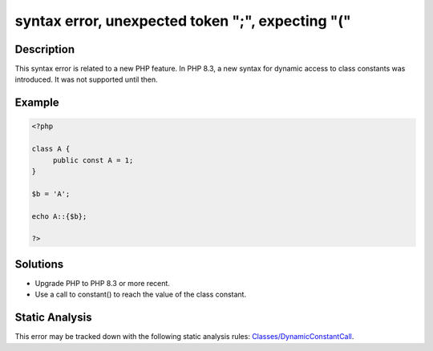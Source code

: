 .. _syntax-error,-unexpected-token-";",-expecting-"(":

syntax error, unexpected token ";", expecting "("
-------------------------------------------------
 
.. meta::
	:description:
		syntax error, unexpected token ";", expecting "(": This syntax error is related to a new PHP feature.
	:og:image: https://php-errors.readthedocs.io/en/latest/_static/logo.png
	:og:type: article
	:og:title: syntax error, unexpected token &quot;;&quot;, expecting &quot;(&quot;
	:og:description: This syntax error is related to a new PHP feature
	:og:url: https://php-errors.readthedocs.io/en/latest/messages/syntax-error%2C-unexpected-token-%22%3B%22%2C-expecting-%22%28%22.html
	:og:locale: en
	:twitter:card: summary_large_image
	:twitter:site: @exakat
	:twitter:title: syntax error, unexpected token ";", expecting "("
	:twitter:description: syntax error, unexpected token ";", expecting "(": This syntax error is related to a new PHP feature
	:twitter:creator: @exakat
	:twitter:image:src: https://php-errors.readthedocs.io/en/latest/_static/logo.png

.. raw:: html

	<script type="application/ld+json">{"@context":"https:\/\/schema.org","@graph":[{"@type":"WebPage","@id":"https:\/\/php-errors.readthedocs.io\/en\/latest\/tips\/syntax-error,-unexpected-token-\";\",-expecting-\"(\".html","url":"https:\/\/php-errors.readthedocs.io\/en\/latest\/tips\/syntax-error,-unexpected-token-\";\",-expecting-\"(\".html","name":"syntax error, unexpected token \";\", expecting \"(\"","isPartOf":{"@id":"https:\/\/www.exakat.io\/"},"datePublished":"Sat, 30 Aug 2025 21:03:51 +0000","dateModified":"Sat, 30 Aug 2025 21:03:51 +0000","description":"This syntax error is related to a new PHP feature","inLanguage":"en-US","potentialAction":[{"@type":"ReadAction","target":["https:\/\/php-tips.readthedocs.io\/en\/latest\/tips\/syntax-error,-unexpected-token-\";\",-expecting-\"(\".html"]}]},{"@type":"WebSite","@id":"https:\/\/www.exakat.io\/","url":"https:\/\/www.exakat.io\/","name":"Exakat","description":"Smart PHP static analysis","inLanguage":"en-US"}]}</script>

Description
___________
 
This syntax error is related to a new PHP feature. In PHP 8.3, a new syntax for dynamic access to class constants was introduced. It was not supported until then.

Example
_______

.. code-block:: php

   <?php
   
   class A {
   	public const A = 1;
   }
   
   $b = 'A';
   
   echo A::{$b};
   
   ?>

Solutions
_________

+ Upgrade PHP to PHP 8.3 or more recent.
+ Use a call to constant() to reach the value of the class constant.

Static Analysis
_______________

This error may be tracked down with the following static analysis rules: `Classes/DynamicConstantCall <https://exakat.readthedocs.io/en/latest/Reference/Rules/Classes/DynamicConstantCall.html>`_.
